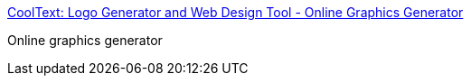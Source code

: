 :jbake-type: post
:jbake-status: published
:jbake-title: CoolText: Logo Generator and Web Design Tool - Online Graphics Generator
:jbake-tags: web,software,design,html,_mois_avr.,_année_2005
:jbake-date: 2005-04-01
:jbake-depth: ../
:jbake-uri: shaarli/1112343817000.adoc
:jbake-source: https://nicolas-delsaux.hd.free.fr/Shaarli?searchterm=http%3A%2F%2Fwww.cooltext.com%2F&searchtags=web+software+design+html+_mois_avr.+_ann%C3%A9e_2005
:jbake-style: shaarli

http://www.cooltext.com/[CoolText: Logo Generator and Web Design Tool - Online Graphics Generator]

Online graphics generator
